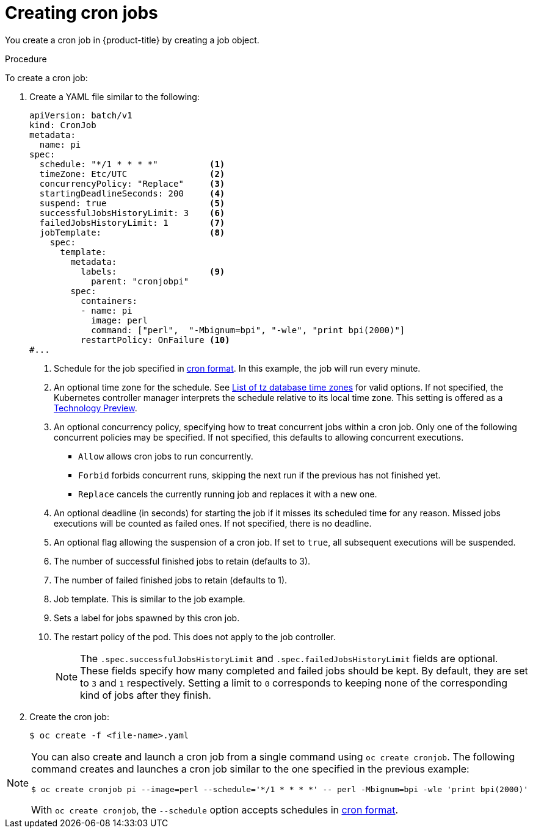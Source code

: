 // Module included in the following assemblies:
//
// * nodes/nodes-nodes-jobs.adoc

:_mod-docs-content-type: PROCEDURE
[id="nodes-nodes-jobs-creating-cron_{context}"]
= Creating cron jobs

You create a cron job in {product-title} by creating a job object.

.Procedure

To create a cron job:

. Create a YAML file similar to the following:
+
[source,yaml]
----
apiVersion: batch/v1
kind: CronJob
metadata:
  name: pi
spec:
  schedule: "*/1 * * * *"          <1>
  timeZone: Etc/UTC                <2>
  concurrencyPolicy: "Replace"     <3>
  startingDeadlineSeconds: 200     <4>
  suspend: true                    <5>
  successfulJobsHistoryLimit: 3    <6>
  failedJobsHistoryLimit: 1        <7>
  jobTemplate:                     <8>
    spec:
      template:
        metadata:
          labels:                  <9>
            parent: "cronjobpi"
        spec:
          containers:
          - name: pi
            image: perl
            command: ["perl",  "-Mbignum=bpi", "-wle", "print bpi(2000)"]
          restartPolicy: OnFailure <10>
#...
----
+
<1> Schedule for the job specified in link:https://en.wikipedia.org/wiki/Cron[cron format]. In this example, the job will run every minute.
<2> An optional time zone for the schedule. See link:https://en.wikipedia.org/wiki/List_of_tz_database_time_zones[List of tz database time zones] for valid options. If not specified, the Kubernetes controller manager interprets the schedule relative to its local time zone. This setting is offered as a link:https://access.redhat.com/support/offerings/techpreview[Technology Preview].
<3> An optional concurrency policy, specifying how to treat concurrent jobs within a cron job. Only one of the following concurrent policies may be specified. If not specified, this defaults to allowing concurrent executions.
* `Allow` allows cron jobs to run concurrently.
* `Forbid` forbids concurrent runs, skipping the next run if the previous has not
finished yet.
* `Replace` cancels the currently running job and replaces
it with a new one.
<4> An optional deadline (in seconds) for starting the job if it misses its
scheduled time for any reason. Missed jobs executions will be counted as failed
ones. If not specified, there is no deadline.
<5> An optional flag allowing the suspension of a cron job. If set to `true`,
all subsequent executions will be suspended.
<6> The number of successful finished jobs to retain (defaults to 3).
<7> The number of failed finished jobs to retain (defaults to 1).
<8> Job template. This is similar to the job example.
<9> Sets a label for jobs spawned by this cron job.
<10> The restart policy of the pod. This does not apply to the job controller.
+
[NOTE]
====
The `.spec.successfulJobsHistoryLimit` and `.spec.failedJobsHistoryLimit` fields are optional.
These fields specify how many completed and failed jobs should be kept.  By default, they are
set to `3` and `1` respectively.  Setting a limit to `0` corresponds to keeping none of the corresponding
kind of jobs after they finish.
====

. Create the cron job:
+
[source,terminal]
----
$ oc create -f <file-name>.yaml
----

[NOTE]
====
You can also create and launch a cron job from a single command using `oc create cronjob`. The following command creates and launches a cron job similar to the one specified in the previous example:

[source,terminal]
----
$ oc create cronjob pi --image=perl --schedule='*/1 * * * *' -- perl -Mbignum=bpi -wle 'print bpi(2000)'
----

With `oc create cronjob`, the `--schedule` option accepts schedules in link:https://en.wikipedia.org/wiki/Cron[cron format].
====
